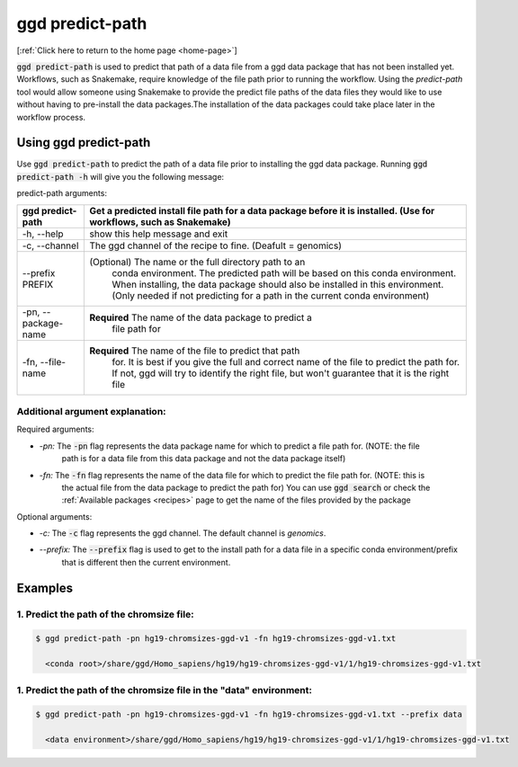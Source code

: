 .. _ggd-predict-path:

ggd predict-path
================

[:ref:`Click here to return to the home page <home-page>`]


:code:`ggd predict-path` is used to predict that path of a data file from a ggd data package that has not been installed yet. Workflows, such as Snakemake, 
require knowledge of the file path prior to running the workflow. Using the `predict-path` tool would allow someone using Snakemake to provide the predict file 
paths of the data files they would like to use without having to pre-install the data packages.The installation of the data packages could take place later in the 
workflow process. 


Using ggd predict-path
----------------------
Use :code:`ggd predict-path` to predict the path of a data file prior to installing the ggd data package.
Running :code:`ggd predict-path -h` will give you the following message:


predict-path arguments:

+-----------------------------+---------------------------------------------------------------------------------------+
| ggd predict-path            | Get a predicted install file path for a data package before it is installed.          |
|                             | (Use for workflows, such as Snakemake)                                                |
+=============================+=======================================================================================+
| -h, --help                  | show this help message and exit                                                       | 
+-----------------------------+---------------------------------------------------------------------------------------+
| -c, --channel               | The ggd channel of the recipe to fine. (Deafult = genomics)                           |
+-----------------------------+---------------------------------------------------------------------------------------+
| --prefix PREFIX             | (Optional) The name or the full directory path to an                                  |
|                             |  conda environment. The predicted path will be based on                               |
|                             |  this conda environment. When installing, the data                                    |
|                             |  package should also be installed in this environment.                                |
|                             |  (Only needed if not predicting for a path in the                                     |
|                             |  current conda environment)                                                           |
+-----------------------------+---------------------------------------------------------------------------------------+
| -pn, --package-name         | **Required** The name of the data package to predict a                                |
|                             |  file path for                                                                        |
+-----------------------------+---------------------------------------------------------------------------------------+
| -fn, --file-name            | **Required** The name of the file to predict that path                                |
|                             |  for. It is best if you give the full and correct name                                |
|                             |  of the file to predict the path for. If not, ggd will                                |
|                             |  try to identify the right file, but won't guarantee                                  |
|                             |  that it is the right file                                                            |
+-----------------------------+---------------------------------------------------------------------------------------+



Additional argument explanation: 
++++++++++++++++++++++++++++++++

Required arguments:

* *-pn:* The :code:`-pn` flag represents the data package name for which to predict a file path for. (NOTE: the file 
   path is for a data file from this data package and not the data package itself)

* *-fn:* The :code:`-fn` flag represents the name of the data file for which to predict the file path for. (NOTE: this is 
   the actual file from the data package to predict the path for) You can use :code:`ggd search` or check the 
   :ref:`Available packages <recipes>` page to get the name of the files provided by the package


Optional arguments:

* *-c:* The :code:`-c` flag represents the ggd channel. The default channel is *genomics*.
   
* *--prefix:* The :code:`--prefix` flag is used to get to the install path for a data file in a specific conda  environment/prefix
   that is different then the current environment. 


Examples
--------


1. Predict the path of the chromsize file:
++++++++++++++++++++++++++++++++++++++++++

.. code-block:: bash

    $ ggd predict-path -pn hg19-chromsizes-ggd-v1 -fn hg19-chromsizes-ggd-v1.txt

      <conda root>/share/ggd/Homo_sapiens/hg19/hg19-chromsizes-ggd-v1/1/hg19-chromsizes-ggd-v1.txt


1. Predict the path of the chromsize file in the "data" environment:
++++++++++++++++++++++++++++++++++++++++++++++++++++++++++++++++++++

.. code-block:: bash

    $ ggd predict-path -pn hg19-chromsizes-ggd-v1 -fn hg19-chromsizes-ggd-v1.txt --prefix data

      <data environment>/share/ggd/Homo_sapiens/hg19/hg19-chromsizes-ggd-v1/1/hg19-chromsizes-ggd-v1.txt






